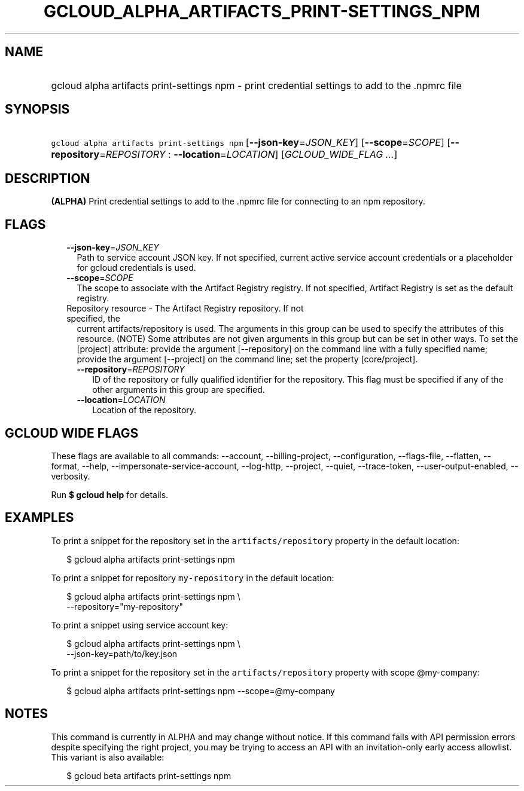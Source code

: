 
.TH "GCLOUD_ALPHA_ARTIFACTS_PRINT\-SETTINGS_NPM" 1



.SH "NAME"
.HP
gcloud alpha artifacts print\-settings npm \- print credential settings to add to the .npmrc file



.SH "SYNOPSIS"
.HP
\f5gcloud alpha artifacts print\-settings npm\fR [\fB\-\-json\-key\fR=\fIJSON_KEY\fR] [\fB\-\-scope\fR=\fISCOPE\fR] [\fB\-\-repository\fR=\fIREPOSITORY\fR\ :\ \fB\-\-location\fR=\fILOCATION\fR] [\fIGCLOUD_WIDE_FLAG\ ...\fR]



.SH "DESCRIPTION"

\fB(ALPHA)\fR Print credential settings to add to the .npmrc file for connecting
to an npm repository.



.SH "FLAGS"

.RS 2m
.TP 2m
\fB\-\-json\-key\fR=\fIJSON_KEY\fR
Path to service account JSON key. If not specified, current active service
account credentials or a placeholder for gcloud credentials is used.

.TP 2m
\fB\-\-scope\fR=\fISCOPE\fR
The scope to associate with the Artifact Registry registry. If not specified,
Artifact Registry is set as the default registry.

.TP 2m

Repository resource \- The Artifact Registry repository. If not specified, the
current artifacts/repository is used. The arguments in this group can be used to
specify the attributes of this resource. (NOTE) Some attributes are not given
arguments in this group but can be set in other ways. To set the [project]
attribute: provide the argument [\-\-repository] on the command line with a
fully specified name; provide the argument [\-\-project] on the command line;
set the property [core/project].

.RS 2m
.TP 2m
\fB\-\-repository\fR=\fIREPOSITORY\fR
ID of the repository or fully qualified identifier for the repository. This flag
must be specified if any of the other arguments in this group are specified.

.TP 2m
\fB\-\-location\fR=\fILOCATION\fR
Location of the repository.


.RE
.RE
.sp

.SH "GCLOUD WIDE FLAGS"

These flags are available to all commands: \-\-account, \-\-billing\-project,
\-\-configuration, \-\-flags\-file, \-\-flatten, \-\-format, \-\-help,
\-\-impersonate\-service\-account, \-\-log\-http, \-\-project, \-\-quiet,
\-\-trace\-token, \-\-user\-output\-enabled, \-\-verbosity.

Run \fB$ gcloud help\fR for details.



.SH "EXAMPLES"

To print a snippet for the repository set in the \f5artifacts/repository\fR
property in the default location:

.RS 2m
$ gcloud alpha artifacts print\-settings npm
.RE

To print a snippet for repository \f5my\-repository\fR in the default location:

.RS 2m
$ gcloud alpha artifacts print\-settings npm \e
    \-\-repository="my\-repository"
.RE

To print a snippet using service account key:

.RS 2m
$ gcloud alpha artifacts print\-settings npm \e
    \-\-json\-key=path/to/key.json
.RE

To print a snippet for the repository set in the \f5artifacts/repository\fR
property with scope @my\-company:

.RS 2m
$ gcloud alpha artifacts print\-settings npm \-\-scope=@my\-company
.RE



.SH "NOTES"

This command is currently in ALPHA and may change without notice. If this
command fails with API permission errors despite specifying the right project,
you may be trying to access an API with an invitation\-only early access
allowlist. This variant is also available:

.RS 2m
$ gcloud beta artifacts print\-settings npm
.RE

